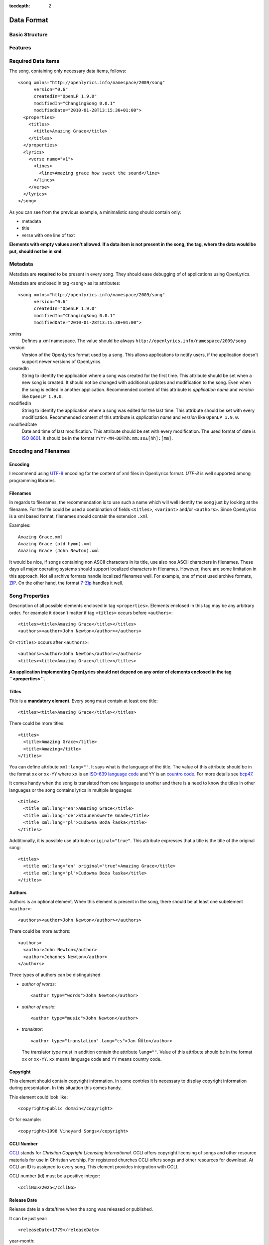 :tocdepth: 2

.. _dataformat:

.. highlight:: xml

Data Format
===========

Basic Structure
---------------

.. image:: /images/xmlstructure.png


Features
--------

.. glossary::

    categories
        ``<theme>``

    CCLI support
        ``<ccliNo>``

    chords
        ``<chord name="D">``

    comments in lyrics
        ``<verse><lines><comment/></lines></verse>``

    date of song release
        ``<releaseDate>``

    format version
        ``<song version="0.6>``

    keywords for searching
        ``<keywords>``

    last modification time
        ``<song modifiedDate="">``

    lines of text
        ``<line>``

    multiple authors
        ``<authors>``

    multiple categories
        ``<themes>``
        
    multiple song titles
        ``<titles>``

    multiple user-defined items
        ``<comments>``

    music properties
        ``<transposition>``
        ``<tempo>``
        ``<key>``

    namespace
        ``<song xmlns="http://openlyrics.info/namespace/2009/song">``

    parts
        ``<lines part="men">``

    slides
        ``<verse>``

    song book
        ``<collection>``
        ``<trackNo>``

    song metadata
        ``<song version="">``
        ``<song createdIn="">``
        ``<song modifiedIn="">``
        ``<song modifiedDate="">``

    song translator
        ``<author type="translator" lang="cs">``

    song variant
        ``<variant>``

    song version
        ``<customVersion>``

    tagging verse type
        ``<verse name="v1">``

    translated lyrics
        ``<verse name="v1" xml:lang="en">``

    translated song title
        ``<title xml:lang="en">``

    transposition
        ``<transposition>``

    user-defined item
        ``<comment>``

    verse order
        ``<verseOrder>``


Required Data Items
-------------------

The song, containing only necessary data items, follows::

    <song xmlns="http://openlyrics.info/namespace/2009/song"
          version="0.6"
          createdIn="OpenLP 1.9.0"
          modifiedIn="ChangingSong 0.0.1"
          modifiedDate="2010-01-28T13:15:30+01:00">
      <properties>
        <titles>
          <title>Amazing Grace</title>
        </titles>
      </properties>
      <lyrics>
        <verse name="v1">
          <lines>
            <line>Amazing grace how sweet the sound</line>
          </lines>
        </verse>
      </lyrics>
    </song>

As you can see from the previous example, a minimalistic song should contain
only:

* metadata
* title
* verse with one line of text

**Elements with empty values aren't allowed. If a data item is not present
in the song, the tag, where the data would be put, should not be in xml.**


Metadata
--------

Metadata are **required** to be present in every song. They should ease debugging
of of applications using OpenLyrics.

Metadata are enclosed in tag ``<song>`` as its attributes::

    <song xmlns="http://openlyrics.info/namespace/2009/song"
          version="0.6"
          createdIn="OpenLP 1.9.0"
          modifiedIn="ChangingSong 0.0.1"
          modifiedDate="2010-01-28T13:15:30+01:00">

xmlns
    Defines a xml namespace. The value should be always
    ``http://openlyrics.info/namespace/2009/song``

version
    Version of the OpenLyrics format used by a song. This allows applications
    to notify users, if the application doesn't support newer versions of
    OpenLyrics.

createdIn
    String to identify the application where a song was created for the first
    time. This
    attribute should be set when a new song is created. It should not be
    changed with additional updates and modification to the song. Even when
    the song is edited in another application. Recommended content of this
    attribute is *application name* and *version* like ``OpenLP 1.9.0``.

modifiedIn
    String to identify the application where a song was edited for the last time.
    This attribute should be set with every modification. Recommended content
    of this attribute is *application name* and *version* like ``OpenLP 1.9.0``.

modifiedDate
    Date and time of last modification. This attribute should be set with every
    modification. The used format of date is `ISO 8601
    <http://en.wikipedia.org/wiki/ISO_8601>`_. It should be in the format
    ``YYYY-MM-DDThh:mm:ss±[hh]:[mm]``.


Encoding and Filenames
----------------------

Encoding
^^^^^^^^

I recommend using `UTF-8 <http://en.wikipedia.org/wiki/Utf8>`_ encoding for the
content of xml files in OpenLyrics format. *UTF-8* is well supported among
programming libraries.

Filenames
^^^^^^^^^

In regards to filenames, the recommendation is to use such a name which will
well identify the song just by looking at the filename. For the file could be
used a combination of fields ``<titles>``, ``<variant>`` and/or ``<authors>``.
Since OpenLyrics is a xml based format, filenames should contain the extension
``.xml``

Examples::

    Amazing Grace.xml
    Amazing Grace (old hymn).xml
    Amazing Grace (John Newton).xml

It would be nice, if songs containing non ASCII characters in its title, use
also nos ASCII characters in filenames. These days all major operating systems
should support localized characters in filenames. However, there are some
limitation in this approach. Not all archive formats handle localized filenames
well. For example, one of most used archive formats, `ZIP
<http://en.wikipedia.org/wiki/ZIP_(file_format)>`_. On the other hand, the format
`7-Zip <http://en.wikipedia.org/wiki/7zip>`_ handles it well.


Song Properties
---------------

Description of all possible elements enclosed in tag ``<properties>``. Elements
enclosed in this tag may be any arbitrary order. For example it  doesn't matter
if tag ``<titles>`` occurs before ``<authors>``::
    
    <titles><title>Amazing Grace</title></titles>
    <authors><author>John Newton</author></authors>

Or ``<titles>`` occurs after ``<authors>``::
    
    <authors><author>John Newton</author></authors>
    <titles><title>Amazing Grace</title></titles>

**An application implementing OpenLyrics should not depend on any order of
elements enclosed in the tag ``<properties>``.**


Titles
^^^^^^

Title is a **mandatory element**. Every song must contain at least one title::

    <titles><title>Amazing Grace</title></titles>

There could be more titles::

    <titles>
      <title>Amazing Grace</title>
      <title>Amazing</title>
    </titles>

You can define attribute ``xml:lang=""``. It says what is the language of the
title. The value of this attribute should be in the format ``xx`` or ``xx-YY``
where ``xx`` is an `ISO-639 language code <http://en.wikipedia.org/wiki/List_of_ISO_639-1_codes>`_
and YY is an `countro code <http://en.wikipedia.org/wiki/ISO_3166-1>`_. For
more details see `bcp47 <ftp://ftp.rfc-editor.org/in-notes/bcp/bcp47.txt>`_.

It comes handy when the song is translated from one
language to another and there is a need to know the titles in other languages
or the song contains lyrics in multiple languages::

    <titles>
      <title xml:lang="en">Amazing Grace</title>
      <title xml:lang="de">Staunenswerte Gnade</title>
      <title xml:lang="pl">Cudowna Boża łaska</title>
    </titles>

Addtitionally, it is possible use attribute ``original="true"``. This attribute
expresses that a title is the title of the original song::

    <titles>
      <title xml:lang="en" original="true">Amazing Grace</title>
      <title xml:lang="pl">Cudowna Boża łaska</title>
    </titles>


Authors
^^^^^^^

Authors is an optional element. When this element is present in the song,
there should be at least one subelement ``<author>``::

    <authors><author>John Newton</author></authors>

There could be more authors::

    <authors>
      <author>John Newton</author>
      <author>Johannes Newton</author>
    </authors>

Three types of authors can be distinguished:

* *author of words*::

      <author type="words">John Newton</author>

* *author of music*::

      <author type="music">John Newton</author>

* *translator*::

      <author type="translation" lang="cs">Jan Ňůtn</author>
  
  The translator type must in addition contain the attribute ``lang=""``.
  Value of this attribute should be in the format ``xx`` or ``xx-YY``.
  ``xx`` means language code and ``YY`` means country code.


Copyright
^^^^^^^^^

This element should contain copyright information. In some contries it is
necessary to display copyright information during presentation. In this
situation this comes handy.

This element could look like::

    <copyright>public domain</copyright>

Or for example::

    <copyright>1998 Vineyard Songs</copyright>


CCLI Number
^^^^^^^^^^^

`CCLI <http://www.ccli.com/>`_
stands for *Christian Copyright Licensing International*. CCLI offers
copyright licensing of songs and other resource materials for use in Christian
worship. For registered churches CCLI offers songs and other resources
for download. At CCLI an ID is assigned to every song. This element
provides integration with CCLI.

CCLI number (id) must be a positive integer::

    <ccliNo>22025</ccliNo>


Release Date
^^^^^^^^^^^^

Release date is a date/time when the song was released or published.

It can be just year::

    <releaseDate>1779</releaseDate>

year-month::

    <releaseDate>1779-09</releaseDate>

year-month-day::

    <releaseDate>1779-12-30</releaseDate>

year-month-day and time::

    <releaseDate>1779-12-31T13:15</releaseDate>


Transposition
^^^^^^^^^^^^^

This element is used when there is a need to move the key or the pitch of
chords up or down. The value must be a positive or negative integer.

The negative integer moves the pitch down by a fixed number of semitones::

    <transposition>-3</transposition>

The positive integer moves the pitch up by a fixed number of semitones::

    <transposition>4</transposition>


Tempo
^^^^^

Tempo means how the song should be played. It could be expressed in beats
per minute (bpm) or as any text value.

Tempo in bpm must be a positive integer in the range 30-250::

    <tempo type="bpm">90</tempo>

Tempo expressed as text can contain any arbitrary text. For example
``Very Fast``, ``Fast``, ``Moderate``, ``Slow``, ``Very Slow``, etc.::

    <tempo type="text">Moderate</tempo>


Key
^^^

Key determines the musical scale of a song. The value could be ``A``, ``B``,
``C#``, ``D``, ``Eb``, ``F#``, ``Ab``, etc.

Example::

    <key>Eb</key>


Variant
^^^^^^^

Variant should be used in situation, where there are 2 songs with the same
title and it is needed to distinguish those songs.

For example there could be two songs with the title *Amazing grace*. One song
published many years ago and one song published by a well known band, say
for instance *Newsboys*.

For the old song it could be::

    <variant>old hymn</variant>

For the song from a well known band::

    <variant>Newsboys</variant>


Publisher
^^^^^^^^^

Name of the publisher of the song::

    <publisher>Sparrow Records</publisher>


Custom Version
^^^^^^^^^^^^^^

Many songs aren't written at once. When a new song is written, it usually
contains just a title and lyrics. In the future the song will be updated
and more data will be added. This could help users distinguish different
versions of the same song.

This element can contain any arbitrary text which could help the user to
distinguish various song versions.

It could contain for example a version number::

    <customVersion>0.99</customVersion>

or date::

    <customVersion>2010-02-04</customVersion>

or anything else::

    <customVersion>this is previous version</customVersion>


Keywords
^^^^^^^^

Keywords are used to get more precise results when searching for a song in the
song database.

For the song *Amazing Grace* it could be::

    <keywords>amazing grace, how sweet the sound, a wretch like me</keywords>


Verse Order
^^^^^^^^^^^

Determines the order of verses in the lyrics. In lyrics part every verse is
enclosed in tag ``<verse>``. Every verse should have a different one word name.

Every word in ``<verseOrder>`` refers to name of verse in the ``<lyrics>``.
Verse name can appear in ``<verseOrder>`` multiple times.

Verse names should be in lowercase.

For example when in the lyrics part are verses with names *v1*, *v2*, and *c*,
this element could be::

    <verseOrder>v1 c v2 c v1 c</verseOrder>


Collection
^^^^^^^^^^

If a song comes from any collection or songbook, here should be noted the name
of the songbook or collection. There could be any arbitrary text::

    <collection>Name of a songbook or collection</collection>


Track Number
^^^^^^^^^^^^

If a song comes from any collection or songbook, here should be noted the
number of the song in a collection or songbook.
The value must be any positive integer::

    <trackNo>48</trackNo>


Themes
^^^^^^

Themes are used to categorize songs. Having songs categorized can be useful
when choosing songs for a ceremony or for a particular topic.

There can be one or more themes::

    <themes><theme>Adoration</theme></themes>

As additional attributes could be an ``id=""`` and/or ``xml:lang=""``::

    <themes>
      <theme>Adoration</theme>
      <theme id="1" xml:lang="en-US">Grace</theme>
      <theme id="2" xml:lang="en-US">Praise</theme> 
      <theme id="3" xml:lang="en-US">Salvation</theme>
      <theme id="1" xml:lang="pt-BR">Graça</theme>
      <theme id="2" xml:lang="pt-BR">Adoração</theme>
      <theme id="3" xml:lang="pt-BR">Salvação</theme>
    </themes>

The ``id`` attribute should be used when using a theme from a
`standardized CCLI list <http://www.ccli.com.au/owners/themes.cfm>`_.
The list can be found in the downloadable OpenLyrics archive in
file with name ``themelist.txt``. The value of ``id`` is the line number
of a particular theme in this file. Standardized themes with id should ease
assigning translated themes to songs in an application.

``xml:lang`` defines a language of a theme.
Value of this attribute should be in the format ``xx`` or ``xx-YY``.
``xx`` means language code and ``YY`` means country code.


Comments
^^^^^^^^

This field is for other additional unspecified user data. There can be more
items. The value can be any text::

    <comments>
      <comment>One of the most popular songs in our congregation.</comment>
      <comment>We sing this song often.</comment>
    </comments>



Song lyrics
-----------


Chords
------


Advanced Example
----------------

Here's an example of the XML::

    <?xml version="1.0" encoding="UTF-8"?>
    <song xmlns="http://openlyrics.info/namespace/2009/song"
          version="0.6"
          createdIn="OpenLP 1.9.0"
          modifiedIn="ChangingSong 0.0.1"
          <!-- date format: ISO 8601 -->
          modifiedDate="2009-12-22T21:24:30+02:00">
      <properties>
        <titles>
          <title>Amazing Grace</title>
        </titles>
        <authors>
          <author>John Newton</author>
        </authors>
        <copyright>Public Domain</copyright>
        <ccliNo>2762836</ccliNo>
        <releaseDate>1779</releaseDate>
        <tempo type="text">moderate</tempo>
        <key>D</key>
        <verseOrder>v1 v2 v3 v4 v5 v6</verseOrder>
        <themes>
          <theme>Assurance</theme>
          <theme>Grace</theme>
          <theme>Praise</theme>
          <theme>Salvation</theme>
        </themes>
      </properties>
      <lyrics>
        <verse name="v1">
          <lines>
            <line>Amazing grace how sweet the sound</line>
            <line>That saved a wretch like me.</line>
            <line>I once was lost, but now am found,</line>
            <line>Was blind but now I see.</line>
          </lines>
        </verse>
        <verse name="v2">
          <lines>
            <line>T'was grace that taught my heart to fear,</line>
            <line>And grace my fears;</line>
            <line>How precious did that grace appear</line>
            <line>The hour I first believed.</line>
          </lines>
        </verse>
        <verse name="v3">
          <lines>
            <line>Through many dangers, toil and snares,</line>
            <line>I have already come;</line>
            <line>'Tis grace has brought me safe thus far,</line>
            <line>And grace will lead me home.</line>
          </lines>
        </verse>
        <verse name="v4">
          <lines>
            <line>When we've been there ten thousand years</line>
            <line>Bright shining as the sun,</line>
            <line>We've no less days to sing God's praise</line>
            <line>Than when we've first begun.</line>
          </lines>
        </verse>
      </lyrics>
    </song>

